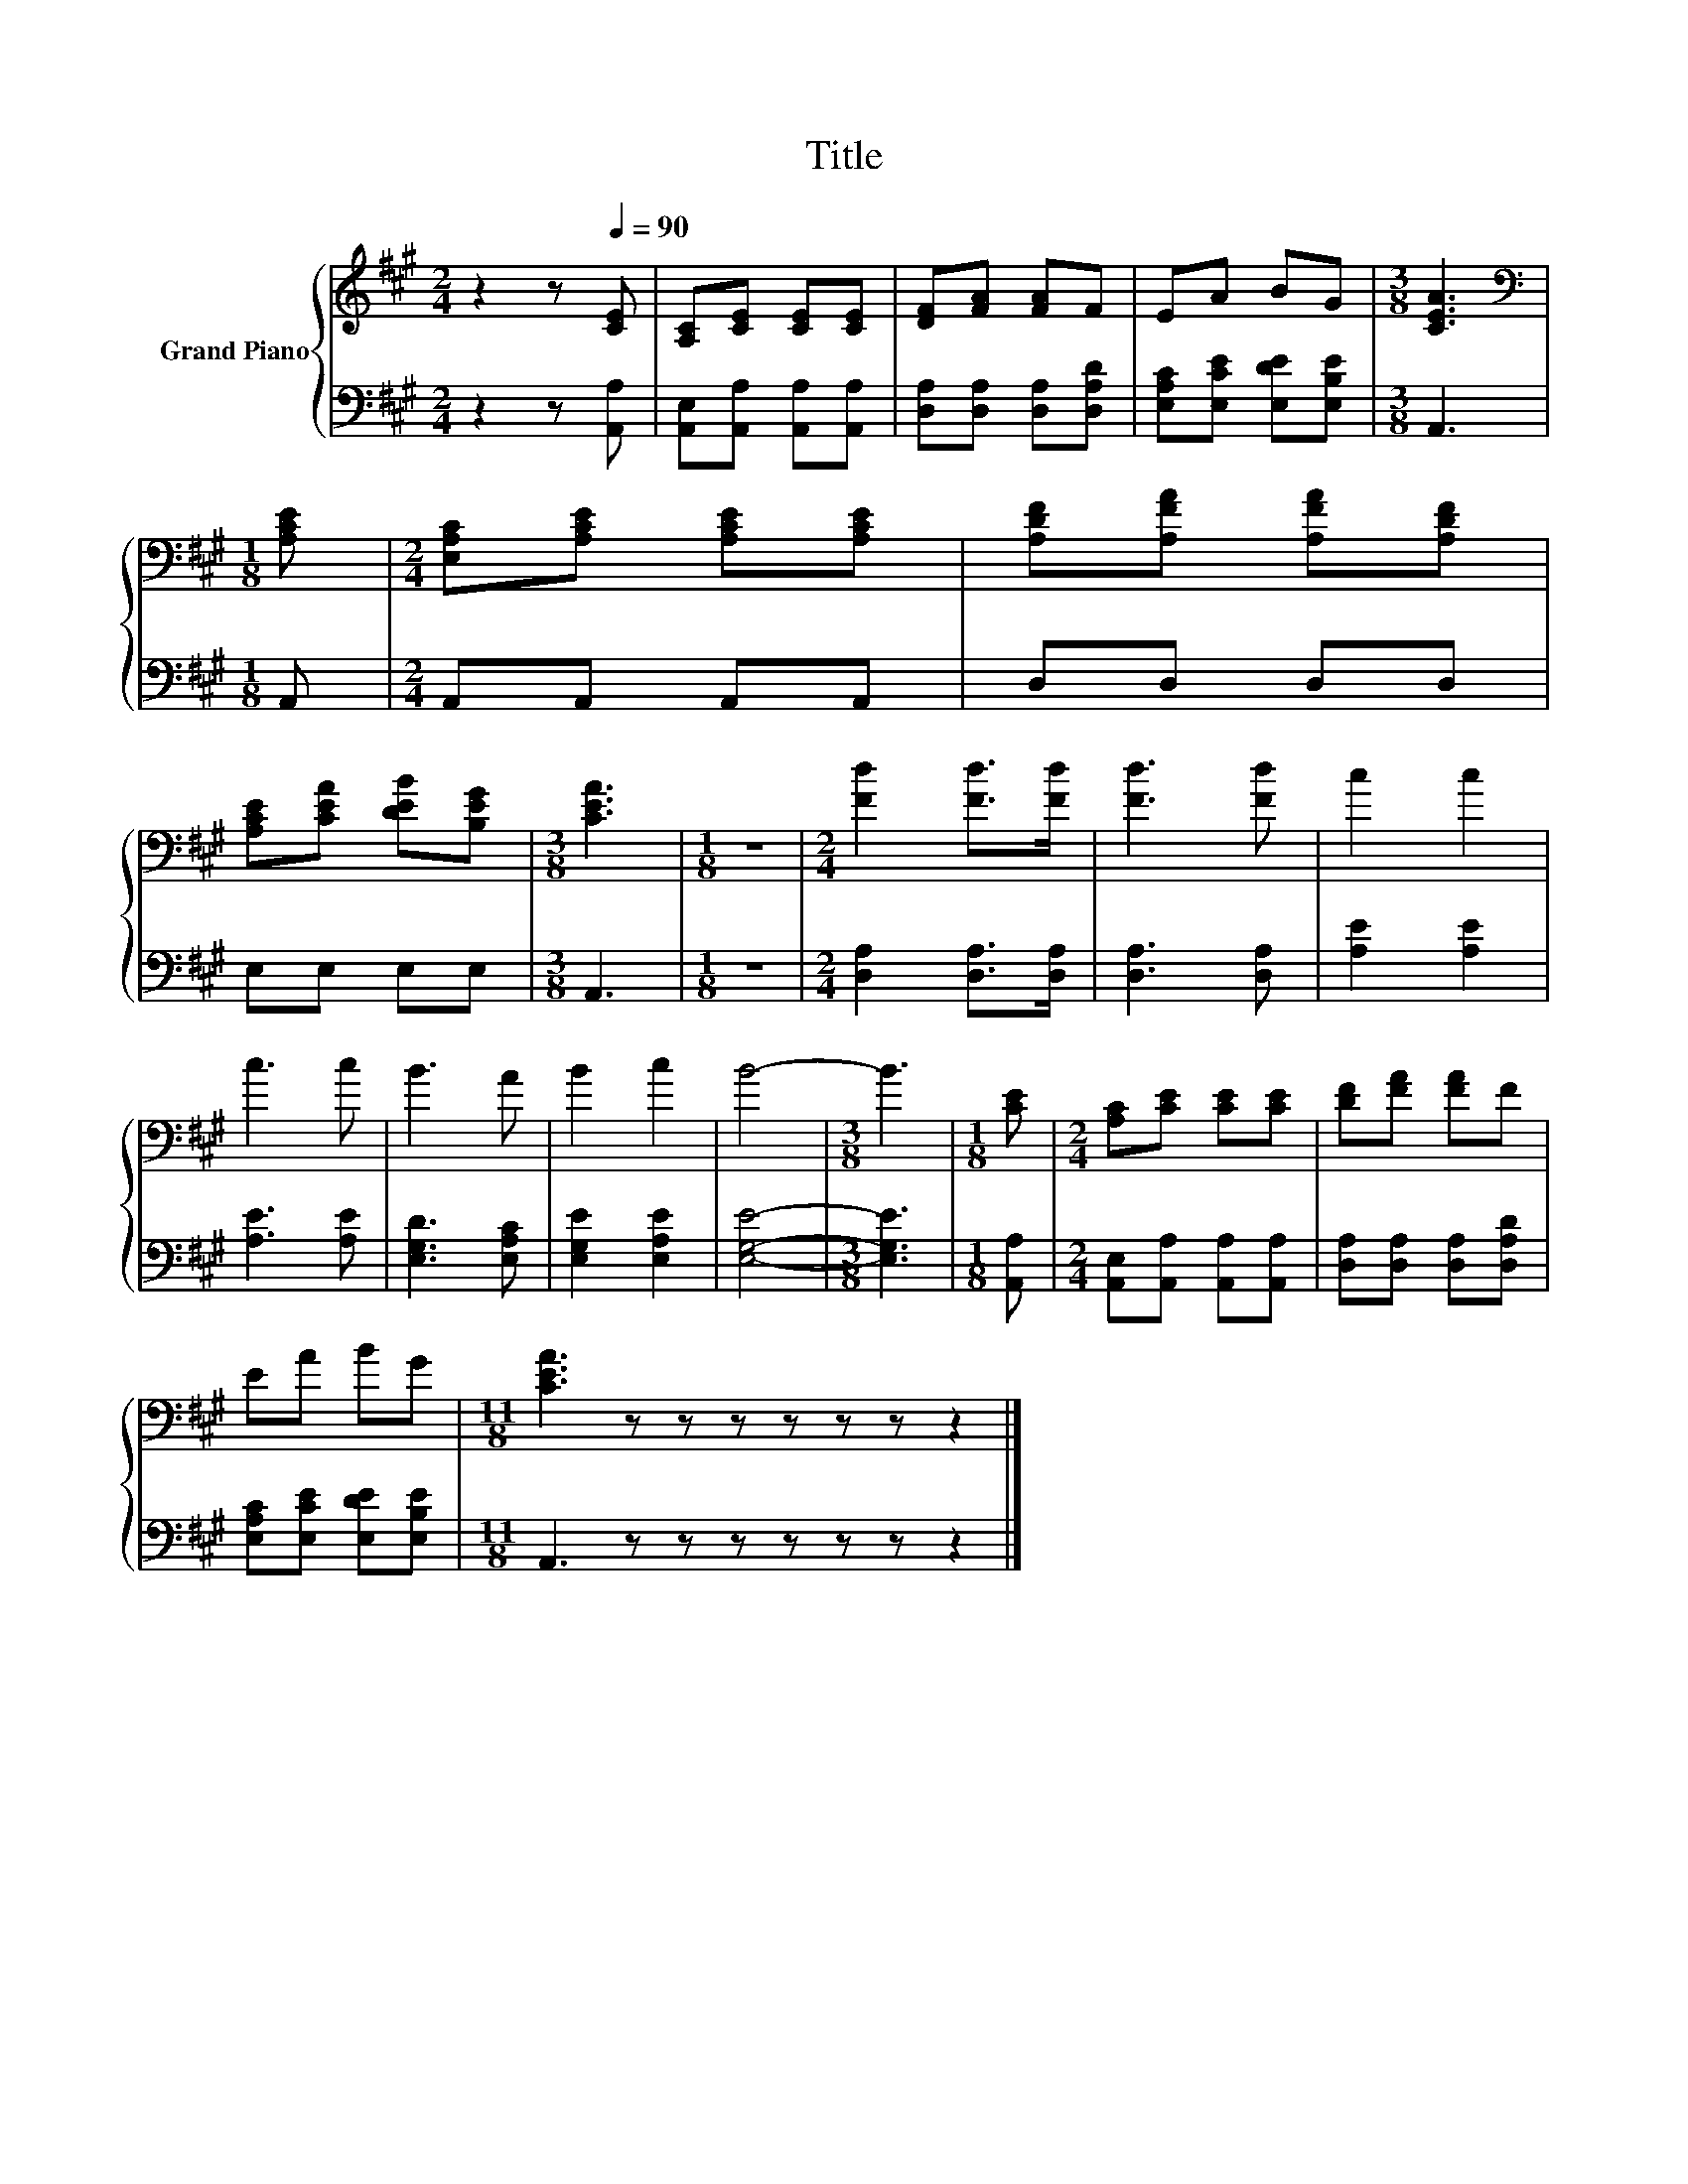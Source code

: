 X:1
T:Title
%%score { 1 | 2 }
L:1/8
M:2/4
K:A
V:1 treble nm="Grand Piano"
V:2 bass 
V:1
 z2 z[Q:1/4=90] [CE] | [A,C][CE] [CE][CE] | [DF][FA] [FA]F | EA BG |[M:3/8] [CEA]3 | %5
[M:1/8][K:bass] [A,CE] |[M:2/4] [E,A,C][A,CE] [A,CE][A,CE] | [A,DF][A,FA] [A,FA][A,DF] | %8
 [A,CE][CEA] [DEB][B,EG] |[M:3/8] [CEA]3 |[M:1/8] z |[M:2/4] [Fd]2 [Fd]>[Fd] | [Fd]3 [Fd] | c2 c2 | %14
 c3 c | B3 A | B2 c2 | B4- |[M:3/8] B3 |[M:1/8] [CE] |[M:2/4] [A,C][CE] [CE][CE] | [DF][FA] [FA]F | %22
 EA BG |[M:11/8] [CEA]3 z z z z z z z2 |] %24
V:2
 z2 z [A,,A,] | [A,,E,][A,,A,] [A,,A,][A,,A,] | [D,A,][D,A,] [D,A,][D,A,D] | %3
 [E,A,C][E,CE] [E,DE][E,B,E] |[M:3/8] A,,3 |[M:1/8] A,, |[M:2/4] A,,A,, A,,A,, | D,D, D,D, | %8
 E,E, E,E, |[M:3/8] A,,3 |[M:1/8] z |[M:2/4] [D,A,]2 [D,A,]>[D,A,] | [D,A,]3 [D,A,] | %13
 [A,E]2 [A,E]2 | [A,E]3 [A,E] | [E,G,D]3 [E,A,C] | [E,G,E]2 [E,A,E]2 | [E,G,E]4- | %18
[M:3/8] [E,G,E]3 |[M:1/8] [A,,A,] |[M:2/4] [A,,E,][A,,A,] [A,,A,][A,,A,] | %21
 [D,A,][D,A,] [D,A,][D,A,D] | [E,A,C][E,CE] [E,DE][E,B,E] |[M:11/8] A,,3 z z z z z z z2 |] %24

